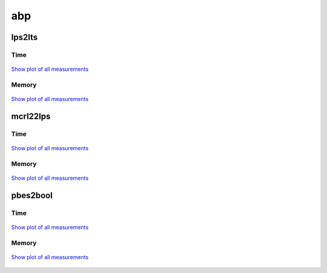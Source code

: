 abp
---

lps2lts
^^^^^^^

Time
""""

.. figure:: http://www.mcrl2.org/performance/plots/cases/abp/lps2lts/recent/time.svg
   :align: center
   
   `Show plot of all measurements <http://www.mcrl2.org/performance/plots/cases/abp/lps2lts/all/time.svg>`__

Memory
""""""

.. figure:: http://www.mcrl2.org/performance/plots/cases/abp/lps2lts/recent/memory.svg
   :align: center
   
   `Show plot of all measurements <http://www.mcrl2.org/performance/plots/cases/abp/lps2lts/all/memory.svg>`__
   
mcrl22lps
^^^^^^^^^

Time
""""

.. figure:: http://www.mcrl2.org/performance/plots/cases/abp/mcrl22lps/recent/time.svg
   :align: center
   
   `Show plot of all measurements <http://www.mcrl2.org/performance/plots/cases/abp/mcrl22lps/all/time.svg>`__

Memory
""""""

.. figure:: http://www.mcrl2.org/performance/plots/cases/abp/mcrl22lps/recent/memory.svg
   :align: center
   
   `Show plot of all measurements <http://www.mcrl2.org/performance/plots/cases/abp/mcrl22lps/all/memory.svg>`__
   
pbes2bool
^^^^^^^^^

Time
""""

.. figure:: http://www.mcrl2.org/performance/plots/cases/abp/pbes2bool/recent/time.svg
   :align: center
   
   `Show plot of all measurements <http://www.mcrl2.org/performance/plots/cases/abp/pbes2bool/all/time.svg>`__

Memory
""""""

.. figure:: http://www.mcrl2.org/performance/plots/cases/abp/pbes2bool/recent/memory.svg
   :align: center
   
   `Show plot of all measurements <http://www.mcrl2.org/performance/plots/cases/abp/pbes2bool/all/memory.svg>`__
